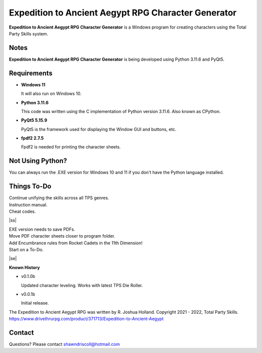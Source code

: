 **Expedition to Ancient Aegypt RPG Character Generator**
========================================================

.. figure:: images/etaa.png


**Expedition to Ancient Aegypt RPG Character Generator** is a Windows program for creating characters using the Total Party Skills system.


Notes
-----

**Expedition to Ancient Aegypt RPG Character Generator** is being developed using Python 3.11.6 and PyQt5.

.. figure:: images/etaa_chargen.png


Requirements
------------

* **Windows 11**

  It will also run on Windows 10.

* **Python 3.11.6**

  This code was written using the C implementation of Python
  version 3.11.6. Also known as CPython.

* **PyQt5 5.15.9**

  PyQt5 is the framework used for displaying the Window GUI and buttons, etc.

* **fpdf2 2.7.5**

  Fpdf2 is needed for printing the character sheets.
   


Not Using Python?
-----------------

You can always run the .EXE version for Windows 10 and 11 if you don't have the Python language installed.

.. |ss| raw:: html

    <strike>

.. |se| raw:: html

    </strike>

Things To-Do
------------

| Continue unifying the skills across all TPS genres.
| Instruction manual.
| Cheat codes.
|ss|

| EXE version needs to save PDFs.
| Move PDF character sheets closer to program folder.
| Add Encumbrance rules from Rocket Cadets in the 11th Dimension!
| Start on a To-Do.

|se|

**Known History**

* v0.1.0b

  Updated character leveling. Works with latest TPS Die Roller.

* v0.0.1b

  Initial release.


The Expedition to Ancient Aegypt RPG was written by R. Joshua Holland.
Copyright 2021 - 2022, Total Party Skills.
https://www.drivethrurpg.com/product/371713/Expedition-to-Ancient-Aegypt


Contact
-------
Questions? Please contact shawndriscoll@hotmail.com
